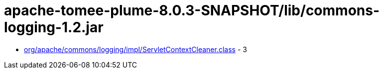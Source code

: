 = apache-tomee-plume-8.0.3-SNAPSHOT/lib/commons-logging-1.2.jar

 - link:org/apache/commons/logging/impl/ServletContextCleaner.adoc[org/apache/commons/logging/impl/ServletContextCleaner.class] - 3

